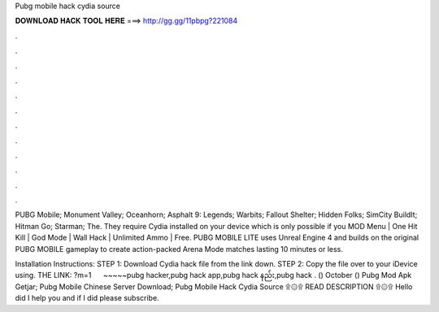 Pubg mobile hack cydia source



𝐃𝐎𝐖𝐍𝐋𝐎𝐀𝐃 𝐇𝐀𝐂𝐊 𝐓𝐎𝐎𝐋 𝐇𝐄𝐑𝐄 ===> http://gg.gg/11pbpg?221084



.



.



.



.



.



.



.



.



.



.



.



.

PUBG Mobile; Monument Valley; Oceanhorn; Asphalt 9: Legends; Warbits; Fallout Shelter; Hidden Folks; SimCity BuildIt; Hitman Go; Starman; The. They require Cydia installed on your device which is only possible if you MOD Menu | One Hit Kill | God Mode | Wall Hack | Unlimited Ammo | Free. PUBG MOBILE LITE uses Unreal Engine 4 and builds on the original PUBG MOBILE gameplay to create action-packed Arena Mode matches lasting 10 minutes or less.

Installation Instructions: STEP 1: Download  Cydia hack file from the link down. STEP 2: Copy the file over to your iDevice using. THE LINK: ?m=1 ️ ️ ️ ️ ️ ️~~~~~pubg hacker,pubg hack app,pubg hack နည်း,pubg hack . () October ()  Pubg Mod Apk Getjar;  Pubg Mobile Chinese Server Download;  Pubg Mobile Hack Cydia Source  ۩۞۩ READ DESCRIPTION ۩۞۩ Hello did I help you and if I did please subscribe.

